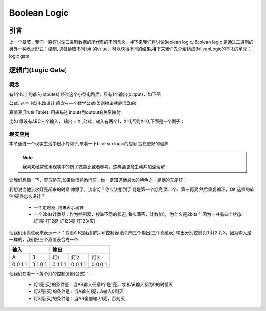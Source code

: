 Boolean Logic
=====


引言
------------
上一个章节，我们一直在讨论二进制数据的所代表的不同含义，接下来我们将讨论Boolean logic, Boolean logic 是通过二进制的另外一种表达形式：控制, 通过读取不同 bit 的value，可以获得不同的结果,接下来我们先介绍组成BolleanLogic的基本的单元： logic gate

逻辑门(Logic Gate)
------------

概念
^^^^^^^^^^^
有1个以上的输入(Inputes),经过这个小型电路后，只有1个输出(output)，如下图

.. image:: ./images/boolean_logic/1.png
  :width: 400px

公式: 这个小型电路设计 隐含有一个数学公式(否则输出就是混乱的)

真值表(Truth Table): 用来描述 inputs到output的关系映射

比如 假设有ABC三个输入， 输出 = X ,公式：输入有两个1，X=1,否则X=0,下面是一个例子：

+-----+------+------+-------+
|  输入             | 输出 |
+=====+======+======+=======+
|A    |  B   |   C  |  X    |
+-----+------+------+-------+
|  0  |  0   |  0   |   0   |
|  0  |  0   |  1   |   0   |
|  0  |  1   |  0   |   0   |
|  0  |  1   |  1   |   1   |
|  1  |  0   |  0   |   0   |
|  1  |  0   |  1   |   0   |
|  1  |  1   |  0   |   1   |
|  1  |  1   |  1   |   0   |
+-----+------+------+-------+


现实应用
^^^^^^^^^^^
本节通过一个现实生活中很小的例子,来看一下boolean logic的应用 旨在更好的理解

.. note::

   我喜欢经常使用现实中的例子做类比或者参考，这样会更加生动并加深理解

让我们想像一下，野马轿车,如果你很熟悉汽车，你一定知道他最大的特色之一是他的车尾灯：

.. image:: ./images/boolean_logic/2.png
  :width: 400px

我想说当他流水灯亮起来的时候 帅爆了，流水灯？你应该想到了 就是第一个灯亮 第二个、第三再亮 然后重复循环，OK 这样的软件/硬件怎么设计？

 + 一个定时器: 用来表示滴答
 + 一个2bits计数器：作为控制器，枚举不同的状态, 每次滴答，计数加1， 为什么是2bits？ 因为一共有四个状态: 灯1亮 灯12亮 灯123亮 灯123(灭) 
 
让我们用真值表来表示一下：假设A B是我们的2bit控制器 我们有三个输出(三个真值表) 输出分别控制 灯1 灯2 灯3，因为输入是一样的，我们把三个真值表合成一个:
 
+-----+------+------+-------+-------+
|  输入      |    输出              |
+=====+======+======+=======+=======+
|A    |  B   |  灯1 |   灯2 |  灯3  |
+-----+------+------+-------+-------+
|  0  |  0   |  0   |   0   |   0   |
|  0  |  1   |  1   |   0   |   0   |
|  1  |  0   |  1   |   1   |   0   |
|  1  |  1   |  1   |   1   |   1   |
+-----+------+------+-------+-------+

让我们在看一下每个灯的控制逻辑(公式)：
 
 + 灯1亮(灭)的条件是：当AB输入任意1个是1亮，或者AB输入都为0的时候灭
 + 灯2亮(灭)的条件是：当A输入1亮，A输入0则灭
 + 灯3亮(灭)的条件是：当AB全部输入1亮，否则灭
 
 

